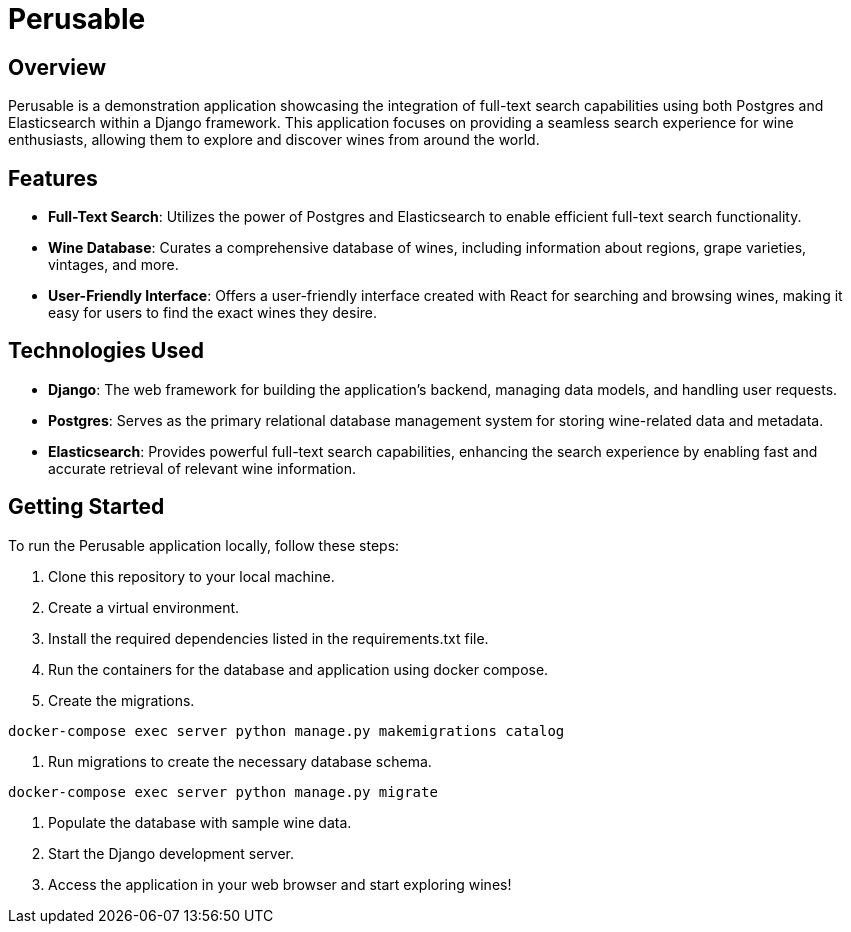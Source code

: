 :imagesdir: images

= Perusable

== Overview
Perusable is a demonstration application showcasing the integration of full-text search capabilities using both Postgres and Elasticsearch within a Django framework. This application focuses on providing a seamless search experience for wine enthusiasts, allowing them to explore and discover wines from around the world.

== Features

* *Full-Text Search*: Utilizes the power of Postgres and Elasticsearch to enable efficient full-text search functionality.

* *Wine Database*: Curates a comprehensive database of wines, including 
information about regions, grape varieties, vintages, and more.

* *User-Friendly Interface*: Offers a user-friendly interface created with React 
for searching and browsing wines, making it easy for users to find the exact 
wines they desire.

== Technologies Used

* *Django*: The web framework for building the application's backend, managing 
data models, and handling user requests.

* *Postgres*: Serves as the primary relational database management system for storing wine-related data and metadata.

* *Elasticsearch*: Provides powerful full-text search capabilities, enhancing the search experience by enabling fast and accurate retrieval of relevant wine information.

== Getting Started

To run the Perusable application locally, follow these steps:

1. Clone this repository to your local machine.
2. Create a virtual environment.
3. Install the required dependencies listed in the requirements.txt file.
4. Run the containers for the database and application using docker compose.
5. Create the migrations.
[source,bash]
----
docker-compose exec server python manage.py makemigrations catalog
----
6. Run migrations to create the necessary database schema.
----
docker-compose exec server python manage.py migrate
----
7. Populate the database with sample wine data.
8. Start the Django development server.
9. Access the application in your web browser and start exploring wines!
